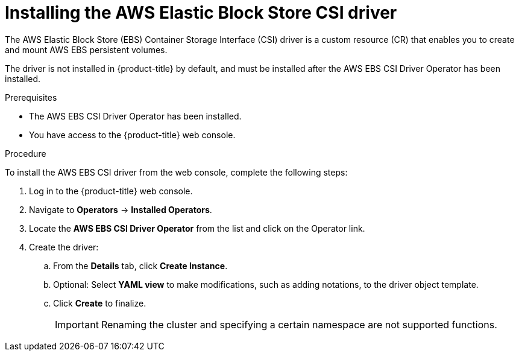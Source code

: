 // Module included in the following assemblies:
//
// * storage/container_storage_interface/persistent-storage-csi-ebs.adoc

[id="persistent-storage-csi-ebs-operator-install-driver_{context}"]
= Installing the AWS Elastic Block Store CSI driver

[role="_abstract"]
The AWS Elastic Block Store (EBS) Container Storage Interface (CSI) driver is a custom resource (CR) that enables you to create and mount AWS EBS persistent volumes.

The driver is not installed in {product-title} by default, and must be installed after the AWS EBS CSI Driver Operator has been installed.

.Prerequisites

* The AWS EBS CSI Driver Operator has been installed.
* You have access to the {product-title} web console.

.Procedure

To install the AWS EBS CSI driver from the web console, complete the following steps:

. Log in to the {product-title} web console.

. Navigate to *Operators* -> *Installed Operators*.

. Locate the *AWS EBS CSI Driver Operator* from the list and click on the Operator link.

. Create the driver:
.. From the *Details* tab, click *Create Instance*.

.. Optional: Select *YAML view* to make modifications, such as adding notations, to the driver object template.

.. Click *Create* to finalize.
+
[IMPORTANT]
====
Renaming the cluster and specifying a certain namespace are not supported functions.
====
